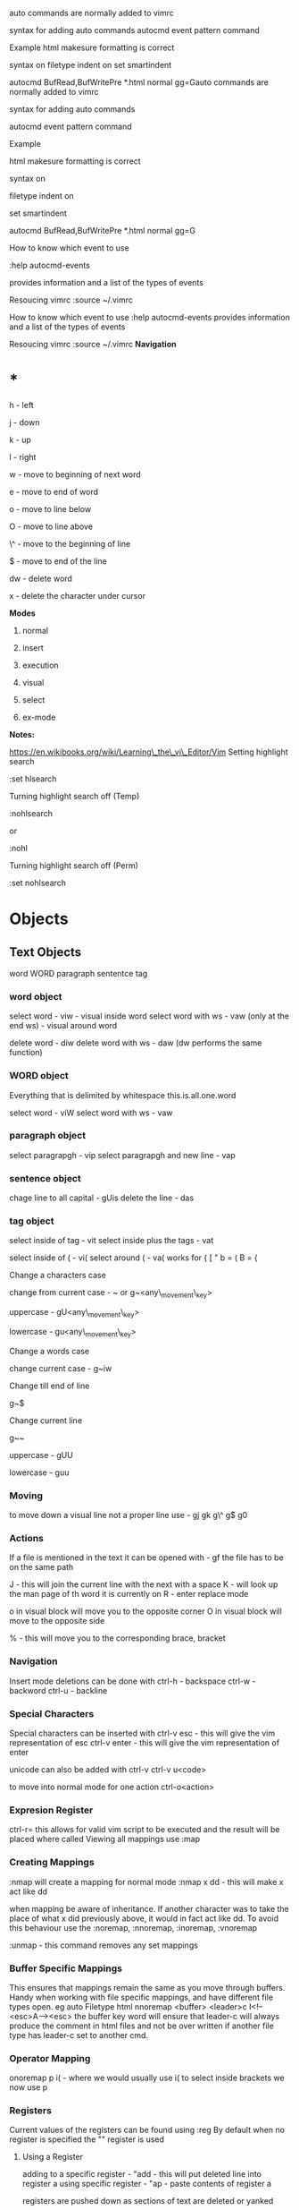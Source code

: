 auto commands are normally added to vimrc

syntax for adding auto commands autocmd event pattern command

Example html makesure formatting is correct

syntax on filetype indent on set smartindent

autocmd BufRead,BufWritePre *.html normal gg=Gauto commands are normally
added to vimrc

syntax for adding auto commands 

autocmd event pattern command

Example 

html makesure formatting is correct

syntax on 

filetype indent on 

set smartindent

autocmd BufRead,BufWritePre *.html normal gg=G

How to know which event to use 

:help autocmd-events 

provides information and a list of the types of events

Resoucing vimrc :source ~/.vimrc 

How to know which event to use :help autocmd-events provides information
and a list of the types of events

Resoucing vimrc :source ~/.vimrc
*Navigation*

* *

h - left

j - down

k - up

l - right

w - move to beginning of next word

e - move to end of word

o - move to line below

O - move to line above

\^ - move to the beginning of line

$ - move to end of the line

dw - delete word

x - delete the character under cursor

*Modes*

1) normal

2) insert

3) execution

4) visual

5) select

6) ex-mode

*Notes:*

https://en.wikibooks.org/wiki/Learning\_the\_vi\_Editor/Vim
Setting highlight search

:set hlsearch

Turning highlight search off (Temp)

:nohlsearch

or

:nohl

Turning highlight search off (Perm)

:set nohlsearch

* Objects
  :PROPERTIES:
  :CUSTOM_ID: objects
  :END:

** Text Objects
   :PROPERTIES:
   :CUSTOM_ID: text-objects
   :END:

word WORD paragraph sententce tag

*** word object
    :PROPERTIES:
    :CUSTOM_ID: word-object
    :END:

select word - viw - visual inside word select word with ws - vaw (only
at the end ws) - visual around word

delete word - diw delete word with ws - daw (dw performs the same
function)

*** WORD object
    :PROPERTIES:
    :CUSTOM_ID: word-object-1
    :END:

Everything that is delimited by whitespace this.is.all.one.word

select word - viW select word with ws - vaw

*** paragraph object
    :PROPERTIES:
    :CUSTOM_ID: paragraph-object
    :END:

select paragrapgh - vip select paragrapgh and new line - vap

*** sentence object
    :PROPERTIES:
    :CUSTOM_ID: sentence-object
    :END:

chage line to all capital - gUis delete the line - das

*** tag object
    :PROPERTIES:
    :CUSTOM_ID: tag-object
    :END:

select inside of tag - vit select inside plus the tags - vat

select inside of ( - vi( select around ( - va( works for { [ " b = ( B =
{

Change a characters case

change from current case - ~ or g~<any\_movement\_key>

uppercase - gU<any\_movement\_key>

lowercase - gu<any\_movement\_key>

Change a words case

change current case - g~iw

Change till end of line

g~$

Change current line

g~~

uppercase - gUU

lowercase - guu
*** Moving
    :PROPERTIES:
    :CUSTOM_ID: moving
    :END:

to move down a visual line not a proper line use - gj gk g\^ g$ g0

*** Actions
    :PROPERTIES:
    :CUSTOM_ID: actions
    :END:

If a file is mentioned in the text it can be opened with - gf the file
has to be on the same path

J - this will join the current line with the next with a space K - will
look up the man page of th word it is currently on R - enter replace
mode

o in visual block will move you to the opposite corner O in visual block
will move to the opposite side

% - this will move you to the corresponding brace, bracket
*** Navigation
    :PROPERTIES:
    :CUSTOM_ID: navigation
    :END:

Insert mode deletions can be done with ctrl-h - backspace ctrl-w -
backword ctrl-u - backline

*** Special Characters
    :PROPERTIES:
    :CUSTOM_ID: special-characters
    :END:

Special characters can be inserted with ctrl-v esc - this will give the
vim representation of esc ctrl-v enter - this will give the vim
representation of enter

unicode can also be added with ctrl-v ctrl-v u<code>

to move into normal mode for one action ctrl-o<action>

*** Expresion Register
    :PROPERTIES:
    :CUSTOM_ID: expresion-register
    :END:

ctrl-r= this allows for valid vim script to be executed and the result
will be placed where called
Viewing all mappings use :map

*** Creating Mappings
    :PROPERTIES:
    :CUSTOM_ID: creating-mappings
    :END:

:nmap will create a mapping for normal mode :nmap x dd - this will make
x act like dd

when mapping be aware of inheritance. If another character was to take
the place of what x did previously above, it would in fact act like dd.
To avoid this behaviour use the :noremap, :nnoremap, :inoremap,
:vnoremap

:unmap - this command removes any set mappings

*** Buffer Specific Mappings
    :PROPERTIES:
    :CUSTOM_ID: buffer-specific-mappings
    :END:

This ensures that mappings remain the same as you move through buffers.
Handy when working with file specific mappings, and have different file
types open. eg auto Filetype html nnoremap <buffer> <leader>c
I<!--<esc>A--><esc> the buffer key word will ensure that leader-c will
always produce the comment in html files and not be over written if
another file type has leader-c set to another cmd.

*** Operator Mapping
    :PROPERTIES:
    :CUSTOM_ID: operator-mapping
    :END:

onoremap p i( - where we would usually use i( to select inside brackets
we now use p

*** Registers
    :PROPERTIES:
    :CUSTOM_ID: registers
    :END:

Current values of the registers can be found using :reg By default when
no register is specified the "" register is used

**** Using a Register
     :PROPERTIES:
     :CUSTOM_ID: using-a-register
     :END:

adding to a specific register - "add - this will put deleted line into
register a using specific register - "ap - paste contents of register a

registers are pushed down as sections of text are deleted or yanked

**** Macros
     :PROPERTIES:
     :CUSTOM_ID: macros
     :END:

Macros are also stored in registers. The letter seleted is just that
register.
For almost all settings we use the set cmd 

*** Boolean Settings
    :PROPERTIES:
    :CUSTOM_ID: boolean-settings
    :END:

:set number - true - on :set nonumber - false - off 

:set number! - toogle to opposite settign to current

find the value of a boolean with :set <setting>?

*** Value Settings
    :PROPERTIES:
    :CUSTOM_ID: value-settings
    :END:

:set background=dark :set bg=dark In vimrc use the long value setting
for clarity

finding values of none boolean values :set <setting> but set no value

*** Recomended Settings
    :PROPERTIES:
    :CUSTOM_ID: recomended-settings
    :END:

:set relativenumber is handy for working out offsets :set wrap can be
switched on or off :set linebreak this means that wrap won't cut words
in half :set showbreak=delimiter this show where wrapping is occuring
:set textwidth=0 default this is the setting before a carriage return

let mapleader=',' appose to the  that is the default using :map shows
all available mappings that are available

make the arrow keys useless add the below to .vimrc noremap <left> <nop>
noremap <right> <nop> noremap <up> <nop> noremap <down> <nop>

:saveas new\_name this means that you are now editing the new file not
the original

*** Few More Settings
    :PROPERTIES:
    :CUSTOM_ID: few-more-settings
    :END:

:set scrolloff=<value> this provides a buffer between the top and bootom
of the screen when scrolling up and down :set showmode will switch the
message on and off as to what mode you are in :set wildmenu ths provides
options in the bar above :set wildmode this is set to full by default
:set cursorline will show a highlighted line where the cursor is :set
undofile this allows actions from previous sessions to be undo. This is
done by creating an undofile for each file to track changes.
